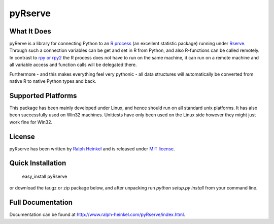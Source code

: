 pyRserve
=========

What It Does
-------------

pyRerve is a library for connecting Python to an `R process <http://www.r-project.org/>`_ (an excellent statistic package) 
running under `Rserve <http://www.rforge.net/Rserve/>`_. Through such a connection variables can be get and set in R from Python, 
and also R-functions can be called remotely.  In contrast to `rpy or rpy2 <http://rpy.sourceforge.net/>`_ the R process does not 
have to run on the same machine, it can run on a remote machine and all variable  access and function calls will be delegated there. 

Furthermore - and this makes everything feel very pythonic - all data structures will automatically be converted from native 
R to native Python types and back.

Supported Platforms
----------------------------

This package has been mainly developed under Linux, and hence should run on all standard unix platforms. It has also been
successfully used on Win32 machines. Unittests have only been used on the Linux side however they might just work 
fine for Win32.


License
-------

pyRserve has been written by `Ralph Heinkel <http://www.ralph-heinkel.com/>`_ and is released under `MIT license 
<http://www.ralph-heinkel.com/pyRserve/license.html>`_.


Quick Installation
-------------------

   easy_install pyRserve
   
or download the tar.gz or zip package below, and after unpacking run `python setup.py install` 
from your command line.


Full Documentation
------------------

Documentation can be found at `<http://www.ralph-heinkel.com/pyRserve/index.html>`_.

